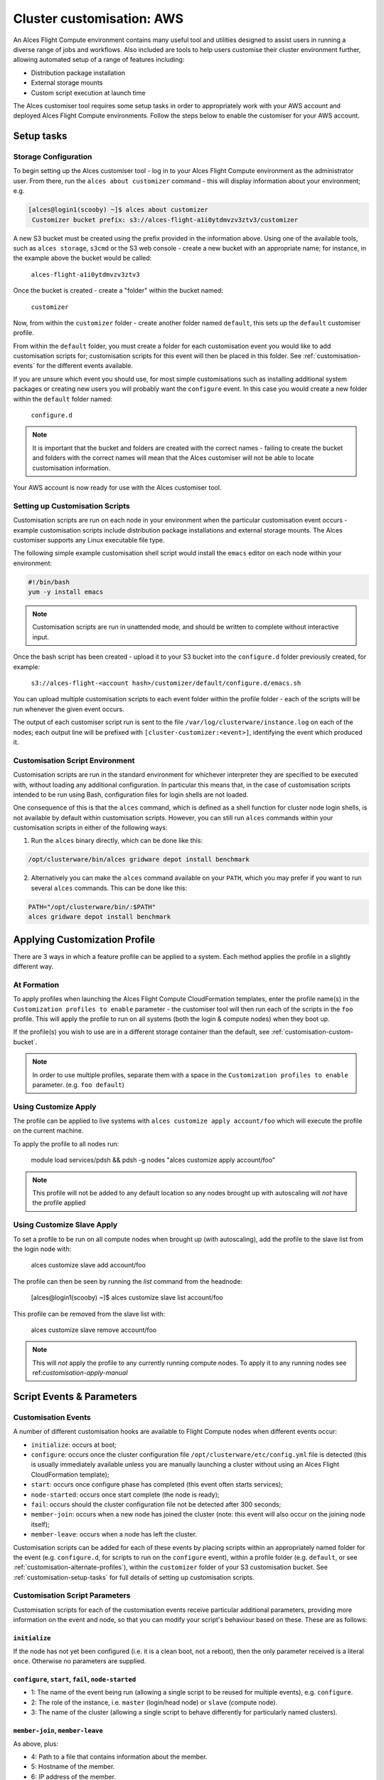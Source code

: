 .. _customisation:

Cluster customisation: AWS
##########################

An Alces Flight Compute environment contains many useful tool and utilities designed to assist users in running a diverse range of jobs and workflows. Also included are tools to help users customise their cluster environment further, allowing automated setup of a range of features including:

* Distribution package installation
* External storage mounts
* Custom script execution at launch time
 

The Alces customiser tool requires some setup tasks in order to appropriately work with your AWS account and deployed Alces Flight Compute environments. Follow the steps below to enable the customiser for your AWS account. 

.. _customisation-setup-tasks:

Setup tasks
===========

.. _customisation-storage-config:

Storage Configuration
---------------------

To begin setting up the Alces customiser tool - log in to your Alces Flight Compute environment as the administrator user. From there, run the ``alces about customizer`` command - this will display information about your environment; e.g.

.. code:: bash

    [alces@login1(scooby) ~]$ alces about customizer
     Customizer bucket prefix: s3://alces-flight-a1i0ytdmvzv3ztv3/customizer

A new S3 bucket must be created using the prefix provided in the information above. Using one of the available tools, such as ``alces storage``, ``s3cmd`` or the S3 web console - create a new bucket with an appropriate name; for instance, in the example above the bucket would be called: 

    ``alces-flight-a1i0ytdmvzv3ztv3``

Once the bucket is created - create a "folder" within the bucket named: 

    ``customizer``

Now, from within the ``customizer`` folder - create another folder named ``default``, this sets up the ``default`` customiser profile. 

From within the ``default`` folder, you must create a folder for each customisation event you would like to add customisation scripts for; customisation scripts for this event will then be placed in this folder. See :ref:`customisation-events` for the different events available.

If you are unsure which event you should use, for most simple customisations such as installing additional system packages or creating new users you will probably want the ``configure`` event. In this case you would create a new folder within the ``default`` folder named:

    ``configure.d``

.. note:: It is important that the bucket and folders are created with the correct names - failing to create the bucket and folders with the correct names will mean that the Alces customiser will not be able to locate customisation information. 

Your AWS account is now ready for use with the Alces customiser tool.

Setting up Customisation Scripts
--------------------------------

Customisation scripts are run on each node in your environment when the particular customisation event occurs - example customisation scripts include distribution package installations and external storage mounts. The Alces customiser supports any Linux executable file type.

The following simple example customisation shell script would install the ``emacs`` editor on each node within your environment: 

.. code:: bash

    #!/bin/bash
    yum -y install emacs

.. note:: Customisation scripts are run in unattended mode, and should be written to complete without interactive input.

Once the bash script has been created - upload it to your S3 bucket into the ``configure.d`` folder previously created, for example: 

    ``s3://alces-flight-<account hash>/customizer/default/configure.d/emacs.sh``

You can upload multiple customisation scripts to each event folder within the profile folder - each of the scripts will be run whenever the given event occurs.

The output of each customiser script run is sent to the file ``/var/log/clusterware/instance.log`` on each of the nodes; each output line will be prefixed with ``[cluster-customizer:<event>]``, identifying the event which produced it.

.. _customisation-events:

Customisation Script Environment
--------------------------------

Customisation scripts are run in the standard environment for whichever interpreter they are specified to be executed with, without loading any additional configuration. In particular this means that, in the case of customisation scripts intended to be run using Bash, configuration files for login shells are not loaded.

One consequence of this is that the ``alces`` command, which is defined as a shell function for cluster node login shells, is not available by default within customisation scripts. However, you can still run ``alces`` commands within your customisation scripts in either of the following ways:

1. Run the ``alces`` binary directly, which can be done like this:

.. code:: bash

  /opt/clusterware/bin/alces gridware depot install benchmark

2. Alternatively you can make the ``alces`` command available on your ``PATH``, which you may prefer if you want to run several ``alces`` commands. This can be done like this:

.. code:: bash

  PATH="/opt/clusterware/bin/:$PATH"
  alces gridware depot install benchmark

.. _customisation-apply-methods:

Applying Customization Profile
==============================

There are 3 ways in which a feature profile can be applied to a system. Each method applies the profile in a slightly different way.

At Formation
------------

To apply profiles when launching the Alces Flight Compute CloudFormation templates, enter the profile name(s) in the ``Customization profiles to enable`` parameter - the customiser tool will then run each of the scripts in the ``foo`` profile. This will apply the profile to run on all systems (both the login & compute nodes) when they boot up.

If the profile(s) you wish to use are in a different storage container than the default, see :ref:`customisation-custom-bucket`.

.. note:: In order to use multiple profiles, separate them with a space in the ``Customization profiles to enable`` parameter. (e.g. ``foo default``)

.. _customisation-apply-manual:

Using Customize Apply
---------------------

The profile can be applied to live systems with ``alces customize apply account/foo`` which will execute the profile on the current machine.

To apply the profile to all nodes run:

    module load services/pdsh && pdsh -g nodes "alces customize apply account/foo"
    
.. note:: This profile will not be added to any default location so any nodes brought up with autoscaling will *not* have the profile applied

Using Customize Slave Apply
---------------------------

To set a profile to be run on all compute nodes when brought up (with autoscaling), add the profile to the slave list from the login node with: 

    alces customize slave add account/foo

The profile can then be seen by running the `list` command from the headnode: 

    [alces@login1(scooby) ~]$ alces customize slave list
    account/foo

This profile can be removed from the slave list with:

    alces customize slave remove account/foo

.. note:: This will *not* apply the profile to any currently running compute nodes. To apply it to any running nodes see ref:`customisation-apply-manual`

Script Events & Parameters
==========================

Customisation Events
--------------------

A number of different customisation hooks are available to Flight Compute nodes when different events occur:

- ``initialize``: occurs at boot;
- ``configure``: occurs once the cluster configuration file ``/opt/clusterware/etc/config.yml`` file is detected (this is usually immediately available unless you are manually launching a cluster without using an Alces Flight CloudFormation template);
- ``start``: occurs once configure phase has completed (this event often starts services);
- ``node-started``: occurs once start complete (the node is ready);
- ``fail``: occurs should the cluster configuration file not be detected after 300 seconds;
- ``member-join``: occurs when a new node has joined the cluster (note: this event will also occur on the joining node itself);
- ``member-leave``: occurs when a node has left the cluster.

Customisation scripts can be added for each of these events by placing scripts within an appropriately named folder for the event (e.g. ``configure.d``, for scripts to run on the ``configure`` event), within a profile folder (e.g. ``default``, or see :ref:`customisation-alternate-profiles`), within the ``customizer`` folder of your S3 customisation bucket. See :ref:`customisation-setup-tasks` for full details of setting up customisation scripts.

Customisation Script Parameters
-------------------------------

Customisation scripts for each of the customisation events receive particular additional parameters, providing more information on the event and node, so that you can modify your script's behaviour based on these. These are as follows:

``initialize``
^^^^^^^^^^^^^^

If the node has not yet been configured (i.e. it is a clean boot, not a reboot), then the only parameter received is a literal ``once``. Otherwise no parameters are supplied.

``configure``, ``start``, ``fail``, ``node-started``
^^^^^^^^^^^^^^^^^^^^^^^^^^^^^^^^^^^^^^^^^^^^^^^^^^^^

- 1: The name of the event being run (allowing a single script to be reused for multiple events), e.g. ``configure``.
- 2: The role of the instance, i.e. ``master`` (login/head node) or ``slave`` (compute node).
- 3: The name of the cluster (allowing a single script to behave differently for particularly named clusters).

``member-join``, ``member-leave``
^^^^^^^^^^^^^^^^^^^^^^^^^^^^^^^^^

As above, plus:

- 4: Path to a file that contains information about the member.
- 5: Hostname of the member.
- 6: IP address of the member.

.. _customisation-custom-bucket:

Using Custom S3 Buckets
=======================

You may also wish to use a custom S3 bucket rather than the automatically generated Flight bucket name. To do so, simply follow the steps at  :ref:`customisation-storage-config` to create a bucket in the same location, changing the bucket name for a different identifier. For example, the following location could be created to hold customisation scripts for a specific environment:

  ``s3://alces-flight-bluecluster/customizer/default``

To use custom S3 buckets with Alces Flight Compute, enter your S3 bucket URL in the ``S3 bucket for customization profiles`` CloudFormation parameter, without the S3 prefix. For example, to launch a cluster using customisation scripts from the bucket in the above example, a user could specify the following value at launch time:

  ``S3 bucket for customization profiles: alces-flight-a1i0ytdmvzv3ztv3``

.. _customisation-alternate-profiles:

Alternate Customisation Profiles
================================

Creating Alternate Profile
--------------------------

Below are 2 different methods for setting up a custom profile. The first details the steps taken to setup a custom profile from within a live stack and pushing it to the storage repository, the second details creating the profile before bringing up a Flight stack.

From Live System
^^^^^^^^^^^^^^^^

There are few bits of trickery needed to configure a new profile from the command line. It's recommended to do this from the login node and push to the storage repository upon completion.

- Create a temporary file named after the desired profile name (``foo`` is used for this example)::

    touch foo.sh

- Create profile in the accounts repository (this will generate the ``manifest.txt`` file & ``foo/configure.d/jane.sh`` filesystem structure within the default customizer location [`s3://alces-flight-<account hash>/customizer/`])::

    alces customize push foo.sh account

- Download foo repository::

    alces customize apply account/foo

- Add new scripts & make changes to the profile in ``s3://alces-flight-<account hash>/customizer/foo/`` through AWS (for more info on different stages see :ref:`customisation-events`)

- Download new scripts from the repo and run them::

    alces customize apply account/foo

Before CloudFormation
^^^^^^^^^^^^^^^^^^^^^

Alternate customisation profiles can be set up from the S3 customizer bucket (e.g. ``s3://alces-flight-a1i0ytdmvzv3ztv3/customizer/``). To set up another profile, from your S3 bucket in the ``customizer`` folder - create another profile folder, for example ``foo``.

Within the ``foo`` folder:

- Create folders for the customisation events you want to handle (e.g. create a ``configure.d`` folder. Place any ``configure`` customisation scripts for the ``foo`` profile within the ``configure.d`` folder)

- Create a file called ``manifest.txt`` (in the ``foo`` directory) which lists all of your customisation scripts as below::

    start.d/script.sh
    configure.d/emacs.sh
    configure.d/test.sh

Using Alternate Profile
-----------------------

See ref:`customisation-apply-methods`

.. _feature-profiles:

Feature Profiles
================

Feature profiles are available to add further functionality to a Flight environment. These features can be schedulers, applications or environment tweaks. One of the main benefits of feature profiles is that it allows for the automatic installation of commercial software that cannot be distributed with Alces Flight & gridware. Feature profiles also allow for the automation of complex installations which are out of the scope of gridware.

To show available features profiles::

    [alces@login1(scooby) ~]$ alces customize avail
    feature/ansys-fluent-v170          software
    feature/configure-beegfs           software
    feature/configure-docker           software
    feature/configure-ephemeral-disks  config
    feature/configure-users            config
    feature/disable-hyperthreading     config
    feature/ellexusmistral             software
    feature/enginframe-2015.1          software
    feature/enginframe-2017.0          software

.. note:: The above output has been shortened to save space on the documentation, there are many more features available on a running Flight instance

Installing a Feature Profile
----------------------------

Installing a new feature profile is done in much the same way as applying an alternate customisation profile. 

Apply customisation feature::

    alces customize apply feature/ansys-fluent-v170
    
If any of the files for the installation are missing then an error message similar to the following will be displayed::

    Running event hooks for ansys-fluent-v170
    Running configure hook: /opt/clusterware/var/lib/customizer/feature-ansys-fluent-v170/configure.d/install.sh
    download: 's3://alces-flight-<account hash>/apps/ansys-fluent/FLUIDS_170_LINX64.tar' -> '/tmp/FLUIDS_170_LINX64.tar'  [1 of 1]
    download: 's3://alces-flight-<account hash>/apps/ansys-fluent/FLUIDS_170_LINX64.tar' -> '/tmp/FLUIDS_170_LINX64.tar'  [1 of 1]
    ERROR: S3 error: 404 (Not Found)
    download: 's3://alces-flight-<account hash>/apps/ansys-fluent/fluent-license.lic' -> '/tmp/fluent-license.lic'  [1 of 1]
    download: 's3://alces-flight-<account hash>/apps/ansys-fluent/fluent-license.lic' -> '/tmp/fluent-license.lic'  [1 of 1]
    ERROR: S3 error: 404 (Not Found)
    ******************************************************************************

      Please download the Fluent installation file(s) from the
      download link provided by Ansys.

      If you do not have a download link, please contact Ansys support at
      info@ansys.com.

      Copy the installation archive and license file to /tmp on
      this machine:

        /tmp/FLUIDS_170_LINX64.tar
        /tmp/fluent-license.lic

      For repeatable installation, upload to your Alces Flight S3
      customization bucket:

        s3://alces-flight-<account hash>/apps/ansys-fluent/FLUIDS_170_LINX64.tar
        s3://alces-flight-<account hash>/apps/ansys-fluent/fluent-license.lic

      Once you have placed the files in one of these locations, run the
      following command:

        alces customize trigger configure feature-ansys-fluent

      Installation will then continue.

    ******************************************************************************
    No start hooks found in /opt/clusterware/var/lib/customizer/feature-ansys-fluent-v170
    No node-started hooks found in /opt/clusterware/var/lib/customizer/feature-ansys-fluent-v170
    No member-join hooks found in /opt/clusterware/var/lib/customizer/feature-ansys-fluent-v170
    No member-join hooks found in /opt/clusterware/var/lib/customizer/feature-ansys-fluent-v170

.. tip:: To make the installation files available for any Flight instances on the same AWS account - save them to ``s3://alces-flight-<account hash>/apps/app-name/`` instead of ``/tmp``. Where ``alces-flight-<account-hash>`` is the name of the bucket in ``alces about customizer`` and ``app-name`` is the name of the app feature minus the version number (in the example above, ``ansys-fluent-v170`` would become ``ansys-fluent``). The names of the files should match those mentioned in the error output.

Once the required files are in place the installation will run through (this example shows the feature profile being applied after the files have been added to S3)::

    Running event hooks for ansys-fluent-v170
    Running configure hook: /opt/clusterware/var/lib/customizer/feature-ansys-fluent-v170/configure.d/install.sh
    download: 's3://alces-flight-<account-hash>/apps/ansys-fluent/FLUIDS_170_LINX64.tar' -> '/tmp/FLUIDS_170_LINX64.tar'  [1 of 1]
    download: 's3://alces-flight-<account-hash>/apps/ansys-fluent/FLUIDS_170_LINX64.tar' -> '/tmp/FLUIDS_170_LINX64.tar'  [1 of 1]
     7125760000 of 7125760000   100% in   82s    82.21 MB/s  done
    download: 's3://alces-flight-<account-hash>/apps/ansys-fluent/fluent-license.lic' -> '/tmp/fluent-license.lic'  [1 of 1]
    download: 's3://alces-flight-<account-hash>/apps/ansys-fluent/fluent-license.lic' -> '/tmp/fluent-license.lic'  [1 of 1]
     26 of 26   100% in    0s   925.40 B/s  done
    Unpacking tarball FLUIDS_170_LINX64.tar ...
    Starting Ansys Fluent installer...
    cp: cannot stat ‘/tmp/fluent-license.lic’: No such file or directory
    Installing and Configuring modulefiles...
    Ansys Fluent installation completed.

    No start hooks found in /opt/clusterware/var/lib/customizer/feature-ansys-fluent-v170
    No node-started hooks found in /opt/clusterware/var/lib/customizer/feature-ansys-fluent-v170
    No member-join hooks found in /opt/clusterware/var/lib/customizer/feature-ansys-fluent-v170
    No member-join hooks found in /opt/clusterware/var/lib/customizer/feature-ansys-fluent-v170

.. note:: If the required files have only been uploaded to S3 then the installation will take a little longer while it copies the data locally to the login node